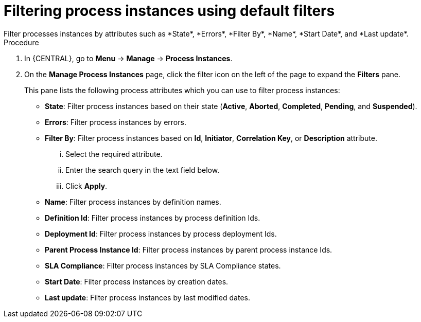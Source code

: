 [id='process-instances-filters-proc']
= Filtering process instances using default filters
Filter processes instances by attributes such as *State*, *Errors*, *Filter By*, *Name*, *Start Date*, and *Last update*.

.Procedure
. In {CENTRAL}, go to *Menu* -> *Manage* -> *Process Instances*.
. On the *Manage Process Instances* page, click the filter icon on the left of the page to expand the *Filters* pane.
+
This pane lists the following process attributes which you can use to filter process instances:
+
* *State*: Filter process instances based on their state (*Active*, *Aborted*, *Completed*, *Pending*, and *Suspended*).
* *Errors*: Filter process instances by errors.
* *Filter By*: Filter process instances based on *Id*, *Initiator*, *Correlation Key*, or *Description* attribute.
+
... Select the required attribute.
... Enter the search query in the text field below.
... Click *Apply*.
+

* *Name*: Filter process instances by definition names.
* *Definition Id*: Filter process instances by process definition Ids.
* *Deployment Id*: Filter process instances by process deployment Ids.
* *Parent Process Instance Id*: Filter process instances by parent process instance Ids.
* *SLA Compliance*: Filter process instances by SLA Compliance states.
* *Start Date*: Filter process instances by creation dates.
* *Last update*: Filter process instances by last modified dates.
